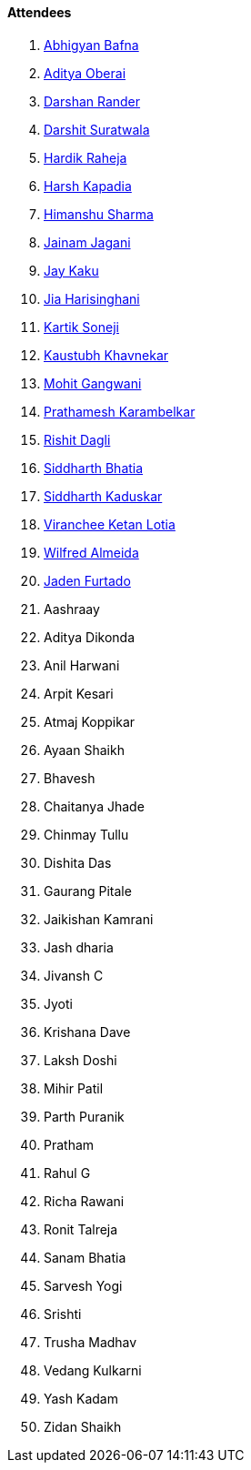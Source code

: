 ==== Attendees

. link:https://twitter.com/BafnaAbhigyan[Abhigyan Bafna^]
. link:https://twitter.com/adityaoberai1[Aditya Oberai^]
. link:https://twitter.com/SirusTweets[Darshan Rander^]
. link:https://twitter.com/DSdatsme[Darshit Suratwala^]
. link:https://twitter.com/hardikraheja[Hardik Raheja^]
. link:https://twitter.com/harshgkapadia[Harsh Kapadia^]
. link:https://twitter.com/_SharmaHimanshu[Himanshu Sharma^]
. link:https://twitter.com/jaganijainam300[Jainam Jagani^]
. link:https://twitter.com/kaku_jay[Jay Kaku^]
. link:https://twitter.com/JiaHarisinghani[Jia Harisinghani^]
. link:https://twitter.com/KartikSoneji_[Kartik Soneji^]
. link:https://www.linkedin.com/in/kaustubhkhavnekar[Kaustubh Khavnekar^]
. link:https://twitter.com/mohit_explores[Mohit Gangwani^]
. link:https://twitter.com/PrathameshK_69[Prathamesh Karambelkar^]
. link:https://twitter.com/rishit_dagli[Rishit Dagli^]
. link:https://twitter.com/Darth_Sid512[Siddharth Bhatia^]
. link:https://twitter.com/ambitions2003[Siddharth Kaduskar^]
. link:https://twitter.com/code_magician[Viranchee Ketan Lotia^]
. link:https://twitter.com/WilfredAlmeida_[Wilfred Almeida^]
. link:https://twitter.com/furtado_jaden[Jaden Furtado^]
. Aashraay
. Aditya Dikonda
. Anil Harwani
. Arpit Kesari
. Atmaj Koppikar
. Ayaan Shaikh
. Bhavesh
. Chaitanya Jhade
. Chinmay Tullu
. Dishita Das
. Gaurang Pitale
. Jaikishan Kamrani
. Jash dharia
. Jivansh C
. Jyoti
. Krishana Dave
. Laksh Doshi
. Mihir Patil
. Parth Puranik
. Pratham
. Rahul G
. Richa Rawani
. Ronit Talreja
. Sanam Bhatia
. Sarvesh Yogi
. Srishti
. Trusha Madhav
. Vedang Kulkarni
. Yash Kadam
. Zidan Shaikh
